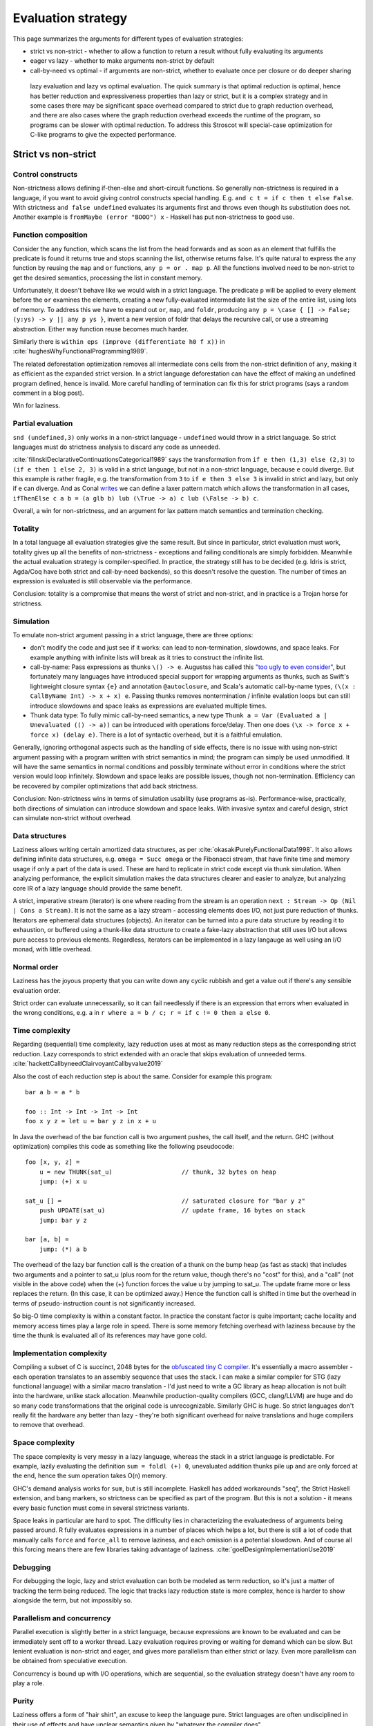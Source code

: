 Evaluation strategy
###################


This page summarizes the arguments for different types of evaluation strategies:

* strict vs non-strict - whether to allow a function to return a result without fully evaluating its arguments
* eager vs lazy - whether to make arguments non-strict by default
* call-by-need vs optimal - if arguments are non-strict, whether to evaluate once per closure or do deeper sharing

 lazy evaluation and lazy vs optimal evaluation. The quick summary is that optimal reduction is optimal, hence has better reduction and expressiveness properties than lazy or strict, but it is a complex strategy and in some cases there may be significant space overhead compared to strict due to graph reduction overhead, and there are also cases where the graph reduction overhead exceeds the runtime of the program, so programs can be slower with optimal reduction. To address this Stroscot will special-case optimization for C-like programs to give the expected performance.

Strict vs non-strict
====================

Control constructs
------------------

Non-strictness allows defining if-then-else and short-circuit functions. So generally non-strictness is required in a language, if you want to avoid giving control constructs special handling. E.g. ``and c t = if c then t else False``. With strictness ``and false undefined`` evaluates its arguments first and throws even though its substitution does not. Another example is ``fromMaybe (error "BOOO") x`` - Haskell has put non-strictness to good use.

Function composition
--------------------

Consider the ``any`` function, which scans the list from the head forwards and as soon as an element that fulfills the predicate is found it returns true and stops scanning the list, otherwise returns false. It's quite natural to express the ``any`` function by reusing the ``map`` and ``or`` functions, ``any p = or . map p``. All the functions involved need to be non-strict to get the desired semantics, processing the list in constant memory.

Unfortunately, it doesn't behave like we would wish in a strict language. The predicate ``p`` will be applied to every element before the ``or`` examines the elements, creating a new fully-evaluated intermediate list the size of the entire list, using lots of memory. To address this we have to expand out ``or``, ``map``, and ``foldr``, producing ``any p = \case { [] -> False; (y:ys) -> y || any p ys }``, invent a new version of foldr that delays the recursive call, or use a streaming abstraction. Either way function reuse becomes much harder.

Similarly there is ``within eps (improve (differentiate h0 f x))`` in :cite:`hughesWhyFunctionalProgramming1989`.

The related deforestation optimization removes all intermediate cons cells from the non-strict definition of ``any``, making it as efficient as the expanded strict version. In a strict language deforestation can have the effect of making an undefined program defined, hence is invalid. More careful handling of termination can fix this for strict programs (says a random comment in a blog post).

Win for laziness.

Partial evaluation
------------------

``snd (undefined,3)`` only works in a non-strict language - ``undefined`` would throw in a strict language. So strict languages must do strictness analysis to discard any code as unneeded.

:cite:`filinskiDeclarativeContinuationsCategorical1989` says the transformation from ``if e then (1,3) else (2,3)`` to ``(if e then 1 else 2, 3)`` is valid in a strict language, but not in a non-strict language, because ``e`` could diverge. But this example is rather fragile, e.g. the transformation from ``3`` to ``if e then 3 else 3`` is invalid in strict and lazy, but only if ``e`` can diverge. And as Conal `writes <http://conal.net/blog/posts/lazier-functional-programming-part-2>`__ we can define a laxer pattern match which allows the transformation in all cases, ``ifThenElse c a b = (a glb b) lub (\True -> a) c lub (\False -> b) c``.

Overall, a win for non-strictness, and an argument for lax pattern match semantics and termination checking.

Totality
--------

In a total language all evaluation strategies give the same result. But since in particular, strict evaluation must work, totality gives up all the benefits of non-strictness - exceptions and failing conditionals are simply forbidden. Meanwhile the actual evaluation strategy is compiler-specified. In practice, the strategy still has to be decided (e.g. Idris is strict, Agda/Coq have both strict and call-by-need backends), so this doesn't resolve the question. The number of times an expression is evaluated is still observable via the performance.

Conclusion: totality is a compromise that means the worst of strict and non-strict, and in practice is a Trojan horse for strictness.

Simulation
----------

To emulate non-strict argument passing in a strict language, there are three options:

* don't modify the code and just see if it works: can lead to non-termination, slowdowns, and space leaks. For example anything with infinite lists will break as it tries to construct the infinite list.
* call-by-name: Pass expressions as thunks ``\() -> e``. Augustss has called this `"too ugly to even consider" <http://augustss.blogspot.com/2011/05/more-points-for-lazy-evaluation-in.html>`__, but fortunately many languages have introduced special support for wrapping arguments as thunks, such as Swift's lightweight closure syntax ``{e}`` and annotation ``@autoclosure``, and Scala's automatic call-by-name types, ``(\(x : CallByName Int) -> x + x) e``. Passing thunks removes nontermination / infinite evalation loops but can still introduce slowdowns and space leaks as expressions are evaluated multiple times.
* Thunk data type: To fully mimic call-by-need semantics, a new type ``Thunk a = Var (Evaluated a | Unevaluated (() -> a))`` can be introduced with operations force/delay. Then one does ``(\x -> force x + force x) (delay e)``. There is a lot of syntactic overhead, but it is a faithful emulation.

Generally, ignoring orthogonal aspects such as the handling of side effects, there is no issue with using non-strict argument passing with a program written with strict semantics in mind; the program can simply be used unmodified. It will have the same semantics in normal conditions and possibly terminate without error in conditions where the strict version would loop infinitely. Slowdown and space leaks are possible issues, though not non-termination. Efficiency can be recovered by compiler optimizations that add back strictness.

Conclusion: Non-strictness wins in terms of simulation usability (use programs as-is). Performance-wise, practically, both directions of simulation can introduce slowdown and space leaks. With invasive syntax and careful design, strict can simulate non-strict without overhead.

Data structures
---------------

Laziness allows writing certain amortized data structures, as per :cite:`okasakiPurelyFunctionalData1998`.
It also allows defining infinite data structures, e.g. ``omega = Succ omega`` or the Fibonacci stream, that have finite time and memory usage if only a part of the data is used. These are hard to replicate in strict code except via thunk simulation. When analyzing performance, the explicit simulation makes the data structures clearer and easier to analyze, but analyzing core IR of a lazy language should provide the same benefit.

A strict, imperative stream (iterator) is one where reading from the stream is an operation ``next : Stream -> Op (Nil | Cons a Stream)``. It is not the same as a lazy stream - accessing elements does I/O, not just pure reduction of thunks. Iterators are ephemeral data structures (objects). An iterator can be turned into a pure data structure by reading it to exhaustion, or buffered using a thunk-like data structure to create a fake-lazy abstraction that still uses I/O but allows pure access to previous elements. Regardless, iterators can be implemented in a lazy langauge as well using an I/O monad, with little overhead.

Normal order
------------

Laziness has the joyous property that you can write down any cyclic rubbish and get a value out if there's any sensible evaluation order.

Strict order can evaluate unnecessarily, so it can fail needlessly if there is an expression that errors when evaluated in the wrong conditions, e.g. ``a`` in ``r where a = b / c; r = if c != 0 then a else 0``.

Time complexity
---------------

Regarding (sequential) time complexity, lazy reduction uses at most as many reduction steps as the corresponding strict reduction. Lazy corresponds to strict extended with an oracle that skips evaluation of unneeded terms. :cite:`hackettCallbyneedClairvoyantCallbyvalue2019`

Also the cost of each reduction step is about the same. Consider for example this program:

::

  bar a b = a * b

  foo :: Int -> Int -> Int -> Int
  foo x y z = let u = bar y z in x + u

In Java the overhead of the bar function call is two argument pushes, the call itself, and the return.
GHC (without optimization) compiles this code as something like the following pseudocode:

::

  foo [x, y, z] =
      u = new THUNK(sat_u)                   // thunk, 32 bytes on heap
      jump: (+) x u

  sat_u [] =                                 // saturated closure for "bar y z"
      push UPDATE(sat_u)                     // update frame, 16 bytes on stack
      jump: bar y z

  bar [a, b] =
      jump: (*) a b

The overhead of the lazy bar function call is the creation of a thunk on the bump heap (as fast as stack) that includes two arguments and a pointer to sat_u (plus room for the return value, though there's no "cost" for this), and a "call" (not visible in the above code) when the (+) function forces the value u by jumping to sat_u. The update frame more or less replaces the return. (In this case, it can be optimized away.) Hence the function call is shifted in time but the overhead in terms of pseudo-instruction count is not significantly increased.

So big-O time complexity is within a constant factor. In practice the constant factor is quite important; cache locality and memory access times play a large role in speed. There is some memory fetching overhead with laziness because by the time the thunk is evaluated all of its references may have gone cold.

Implementation complexity
-------------------------

Compiling a subset of C is succinct, 2048 bytes for the `obfuscated tiny C compiler <https://bellard.org/otcc/>`__. It's essentially a macro assembler - each operation translates to an assembly sequence that uses the stack.
I can make a similar compiler for STG (lazy functional language) with a similar macro translation - I'd just need to write a GC library as heap allocation is not built into the hardware, unlike stack allocation. Meanwhile production-quality compilers (GCC, clang/LLVM) are huge and do so many code transformations that the original code is unrecognizable. Similarly GHC is huge. So strict languages don't really fit the hardware any better than lazy - they're both significant overhead for naive translations and huge compilers to remove that overhead.

Space complexity
----------------

The space complexity is very messy in a lazy language, whereas the stack in a strict language is predictable. For example, lazily evaluating the definition ``sum = foldl (+) 0``, unevaluated addition thunks pile up and are only forced at the end, hence the sum operation takes O(n) memory.

GHC's demand analysis works for ``sum``, but is still incomplete. Haskell has added workarounds "seq", the Strict Haskell extension, and bang markers, so strictness can be specified as part of the program. But this is not a solution - it means every basic function must come in several strictness variants.

Space leaks in particular are hard to spot. The difficulty lies in characterizing the evaluatedness of arguments being passed around. R fully evaluates expressions in a number of places which helps a lot, but there is still a lot of code that manually calls ``force`` and ``force_all`` to remove laziness, and each omission is a potential slowdown. And of course all this forcing means there are few libraries taking advantage of laziness. :cite:`goelDesignImplementationUse2019`

Debugging
---------

For debugging the logic, lazy and strict evaluation can both be modeled as term reduction, so it's just a matter of tracking the term being reduced. The logic that tracks lazy reduction state is more complex, hence is harder to show alongside the term, but not impossibly so.

Parallelism and concurrency
---------------------------

Parallel execution is slightly better in a strict language, because expressions are known to be evaluated and can be immediately sent off to a worker thread. Lazy evaluation requires proving or waiting for demand which can be slow. But lenient evaluation is non-strict and eager, and gives more parallelism than either strict or lazy. Even more parallelism can be obtained from speculative execution.

Concurrency is bound up with I/O operations, which are sequential, so the evaluation strategy doesn't have any room to play a role.

Purity
------

Laziness offers a form of "hair shirt", an excuse to keep the language pure. Strict languages are often undisciplined in their use of effects and have unclear semantics given by "whatever the compiler does".

:cite:`jonesWearingHairShirt2003` concluded that laziness, in particular the purity that non-strictness requires, was jolly useful. I/O did cause prolonged embarrassment with a confusing variety of solutions (continuations, streams, monads) but Haskell has settled on monads.

Types
-----

In Ocaml, a simple list type ``List Nat`` is guaranteed to be finite. In Haskell, a list type ``List Nat`` instead accepts infinite lists like ``fib = [1,1,2,3,...]``. In the denotational semantics, however, infinite lists are still values. So we should be able to define types independent of the evaluation semantics, i.e. have both finite and infinite types in both strict and lazy languages.

With strict languages, using the thunk simulation one gets a natural "thunk" constructor that marks infinite structures. So uList. (Nat + Thunk List) is an infinite list, while uList. (Nat + List) is a finite list, and this extends to more complicated data structures. With a subtyping coercion ``Thunk x < x`` one could use a finite list with an infinite list transformer, but it is not clear how to add such a coercion.

With lazy languages, GHC has developed "strictness annotations" which seem about as useful. So uList. (Nat + List) is an infinite list, while uList. (Nat + !List) is a finite list. There is an alternate convention implied by StrictData which uses ``a`` to denote values of type a and ``~a`` to denote expressions evaluating to type ``a``.

Pipes
-----

One practical case where laziness shows up is UNIX pipes. For finite streams the "strict" semantics of pipes suffices, namely that the first program generates all of its output, this output is sent to the next program, which generates all of its output that is then sent to the next program, etc., until the output is to the terminal. Most programs have finite output on finite input and block gracefully while waiting for input, so interleaved execution or laziness is not necessary.

However, for long outputs, interleaved or "lazy" execution saves memory and improves performance dramatically. For example with ``cat large_file | less``, ``less`` can browse a bit without loading the file into memory. It is really just a generalization that infinite streams like ``yes fred | less`` work. Of course interleaving is not magic, and not all programs support interleaving. For example, ``cat large_file | sort | less`` is slow and ``yes fred | sort | less`` is an infinite loop, because ``sort`` reads all its input before producing any output.

But laziness means you can implement interleaving once in the language (as the evaluation strategy) as opposed to piecemeal for each program.

Referential transparency
------------------------

Common subexpression elimination "pulls out" a repeated expression by giving it a fresh name and generally improves performance by sharing the result (although it could be a tie with the compiler inlining the expression again if it is really cheap). For instance ``e + e`` is the same as ``(\x -> x + x) e``, but in the second ``e`` is only evaluated once.

In a strict language this transformation can only be performed if the expression is guaranteed to be evaluated. E.g. ``if c then undefined else f`` to ``let e = undefined in if c then e else f``, the second version always evalautes ``e`` and throws ``undefined`` whereas the original could succeed with ``f``. This is a form of speculative execution hazard.

In a lazy language, this can be performed unconditionally because the expression will not be evaluated if it is not used. Similarly adding or removing unused expressions does not change the semantics, ``e`` versus ``let x= y in e``. Nontermination has the semantics of a value.

A win for laziness.


Non-strict arguments are passed as computations, so they can include non-terminating computations, whereas in a strict language arguments are evaluated values. But when we actually use a value it gets evaluated, so these computations resolve themselves. There is no way in a lazy language (barring runtime reflection or exception handling) to observe that an argument is non-termination as opposed to a real value, i.e. to make a function ``f _|_ = 0, f () = 1``. So stating that non-termination or ``undefined`` is a value in lazy languages is wrong. Similarly ``Succ undefined`` is not a value - it is WHNF but not normal form. These are programs (unevaluated expressions) that only come up when we talk about totality. Some people have confused the notions of "value" and "argument" in lazy languages. The term "laziness" has a lot of baggage, perhaps it is better to market the language as "normal order".


Lazy vs optimal
===============

Optimal reduction is similar to lazy reduction in that the evaluation loop computes a "needed" redex and reduces it. It differs in that it can share the bodies of lambda abstractions. It's optimal in the sense that it ensures the minimal amount of family reduction steps. but this does not imply the fastest real-world performance.

Exponential speedup
-------------------

Although thunks prevent some forms of duplication, lazy reduction still duplicates work. An example is

::

  import System.IO.Unsafe
  i = \w -> (unsafePerformIO (print "i")) `seq` w
  z = 2 :: Integer
  t = 3 :: Integer
  f = \x -> (x z) + (x t)
  main = print (f i :: Integer)

Without GHC's optimizations, ``print "i"`` is evaluated twice. With ``-O`` GHC does a "hoisting" transformation that makes ``i = (unsafePerformIO (print "i")) `seq` \w -> w``. But it doesn't optimize another example:

::

  foo 0 = 1
  foo n =
    let a = \x -> (foo (n - 1))
    a r + a s

Without optimizations, this is exponential with lazy, vs linear with optimal. The reason is that with optimal reduction, sub-expressions of function bodies are shared between calls. In particular, the only time an expression is re-evaluated is when it depends on the arguments. Again with ``-O`` this improves: GHC inlines ``a`` and does CSE, giving ``foo n = let a = foo (n-1) in a + a``.

However, there should more complex cases have higher-level sharing that no GHC code transformation mimics. TODO: find some.

Principled
----------

The interaction of ``seq`` and inlining is the source of `numerous bugs <https://gitlab.haskell.org/ghc/ghc/issues/2273>`__. In contrast, optimal reduction is based on a principled approach to sharing - any reduction sequence in the sharing graph will at most duplicate work.

Better composition
------------------

Lazy evaluation of ``avg xs = sum xs / length xs`` keeps the whole list in memory because it does the sum and then the length (`ref <https://donsbot.wordpress.com/2008/05/06/write-haskell-as-fast-as-c-exploiting-strictness-laziness-and-recursion/>__`). My implementation of optimal reduction switches evaluation back and forth between the sum and the length. More specifically, with the sequent calculus IR, cuts get pushed down continually and the natural strategy of reducing the topmost cut performs this alternation. So the average calculation can discard the beginning of the list once it is processed.

But although this case is improved, evaluating a thunk can still be delayed arbitrarily long, in particular it can take a while to discard an unused value.

Complicated
-----------

Lazy reduction can be simulated in a strict language using thunks, but the sharing graph of optimal reduction is intrusive, so one would have to represent functions via their AST. I guess it could be done. Generally, the issue is that optimal reduction is complicated. Although all of strict, lazy, and optimal reduction can be modeled as graph reduction, optimal reduction uses a more complex graph.

Time complexity
---------------

* Optimal reduction has exponential savings over lazy evaluation when evaluating Church numeral exponentiation. :cite:`aspertiBolognaOptimalHigherorder1996`
* The optimal non-family reduction sequence is uncomputable for the lambda calculus (best known is essentially a brute force search over all reduction sequences shorter than leftmost-outermost reduction), while the optimal family reduction is simply leftmost-outermost.
* For elementary linear lambda terms the number of sharing graph reduction steps is at most quadratic compared to the number of leftmost-outermost reduction steps. :cite:`guerriniOptimalImplementationInefficient2017` Actually my implementation avoids bookkeeping and fan-fan duplication and hence is linear instead of quadratic (TODO: prove this). It would be nice to have a bound of optimal graph reduction steps vs. call-by-value (strict) steps but I couldn't find one. I think it is just the same quadratic bound, because lazy is 1-1 with strict.
* A simply-typed term, when beta-eta expanded to a specific "optimal root" form, reduces to normal form in a number of family reduction steps linearly proportional to the "size" of the term ("size" is defined in a way polynomially more than its number of characters). Since the simply typed terms can compute functions in ℰ4\\ℰ3 of the Grzegorczyk hierarchy with linear size (Statman), one concludes there is a sequence of terms which reduces in a linear number of family reductions but takes ℰ4 time to compute on a Turing machine, for any implementation of family reduction. In particular there are terms taking optimal graph reduction steps proportional to the iterated exponential of 2 to the size of the term, i.e. :math:`2^{2^{2^n}}` for any number of 2's. :cite:`coppolaComplexityOptimalReduction2002`

Sharing strategies with non-strictness don't extend to ``while``, because the condition and body must be evaluated multiple times. So more generally for iteration constructs we need `call by name <https://docs.scala-lang.org/tour/by-name-parameters.html>`__, macros, fexprs, or monads.

::

  while condition body =
    c <- condition
    if c then
      body
      while condition body
    else return ()

  i = 2
  while (i > 0) {
    println(i)
    i -= 1
  }

Hence this is only a partial win for laziness.
